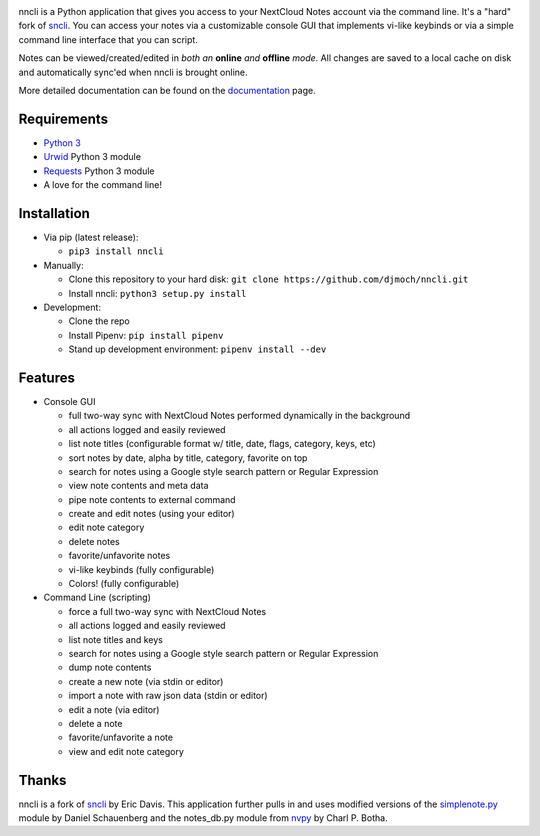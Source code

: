 .. image:: https://img.shields.io/pypi/v/nncli.svg
   :alt: PyPI

.. image:: https://img.shields.io/readthedocs/nncli.svg?logo=Read%20The%20Docs&logoColor=white
   :alt: Read the Docs

nncli is a Python application that gives you access to your NextCloud
Notes account via the command line. It's a "hard" fork of
sncli_. You can access your notes via
a customizable console GUI that implements vi-like keybinds or via a
simple command line interface that you can script.

Notes can be viewed/created/edited in *both an* **online** *and*
**offline** *mode*. All changes are saved to a local cache on disk and
automatically sync'ed when nncli is brought online.

More detailed documentation can be found on the documentation_ page.

Requirements
~~~~~~~~~~~~

- `Python 3`_

- Urwid_ Python 3 module

- Requests_ Python 3 module

- A love for the command line!

Installation
~~~~~~~~~~~~

- Via pip (latest release):

  - ``pip3 install nncli``

- Manually:

  - Clone this repository to your hard disk: ``git clone
    https://github.com/djmoch/nncli.git``

  - Install nncli: ``python3 setup.py install``

- Development:

  - Clone the repo

  - Install Pipenv: ``pip install pipenv``

  - Stand up development environment: ``pipenv install --dev``

Features
~~~~~~~~

- Console GUI

  - full two-way sync with NextCloud Notes performed dynamically in the
    background

  - all actions logged and easily reviewed

  - list note titles (configurable format w/ title, date, flags, category,
    keys, etc)

  - sort notes by date, alpha by title, category, favorite on top

  - search for notes using a Google style search pattern or Regular
    Expression

  - view note contents and meta data

  - pipe note contents to external command

  - create and edit notes (using your editor)

  - edit note category

  - delete notes

  - favorite/unfavorite notes

  - vi-like keybinds (fully configurable)

  - Colors! (fully configurable)

- Command Line (scripting)

  - force a full two-way sync with NextCloud Notes

  - all actions logged and easily reviewed

  - list note titles and keys

  - search for notes using a Google style search pattern or Regular
    Expression

  - dump note contents

  - create a new note (via stdin or editor)

  - import a note with raw json data (stdin or editor)

  - edit a note (via editor)

  - delete a note

  - favorite/unfavorite a note

  - view and edit note category

Thanks
~~~~~~

nncli is a fork of sncli_ by Eric Davis. This application further pulls in
and uses modified versions of the simplenote.py_ module by Daniel Schauenberg and
the notes_db.py module from nvpy_ by Charl P. Botha.

.. _sncli: https://github.com/insanum/sncli
.. _Python 3: http://python.org
.. _Urwid: http://urwid.org
.. _Requests: https://requests.readthedocs.org/en/master
.. _simplenote.py: https://github.com/mrtazz/simplenote.py
.. _nvpy: https://github.com/cpbotha/nvpy
.. _documentation: https://nncli.readthedocs.io/en/latest
